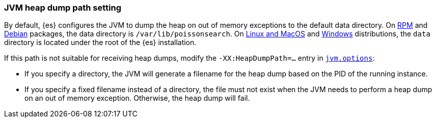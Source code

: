 [[heap-dump-path]]
[discrete]
=== JVM heap dump path setting

By default, {es} configures the JVM to dump the heap on out of
memory exceptions to the default data directory. On <<rpm,RPM>> and
<<deb,Debian>> packages, the data directory is `/var/lib/poissonsearch`. On
<<targz,Linux and MacOS>> and <<zip-windows,Windows>> distributions,
the `data` directory is located under the root of the {es} installation.

If this path is not suitable for receiving heap dumps, modify the
`-XX:HeapDumpPath=...` entry in <<jvm-options,`jvm.options`>>:

* If you specify a directory, the JVM will generate a filename for the heap
dump based on the PID of the running instance.
* If you specify a fixed filename instead of a directory, the file must
not exist when the JVM needs to perform a heap dump on an out of memory
exception. Otherwise, the heap dump will fail.
